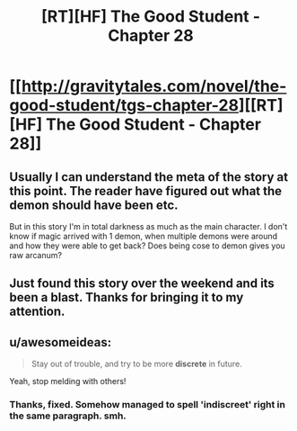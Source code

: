 #+TITLE: [RT][HF] The Good Student - Chapter 28

* [[http://gravitytales.com/novel/the-good-student/tgs-chapter-28][[RT][HF] The Good Student - Chapter 28]]
:PROPERTIES:
:Author: PositivePeter
:Score: 27
:DateUnix: 1503272764.0
:DateShort: 2017-Aug-21
:END:

** Usually I can understand the meta of the story at this point. The reader have figured out what the demon should have been etc.

But in this story I'm in total darkness as much as the main character. I don't know if magic arrived with 1 demon, when multiple demons were around and how they were able to get back? Does being cose to demon gives you raw arcanum?
:PROPERTIES:
:Author: hoja_nasredin
:Score: 6
:DateUnix: 1503321961.0
:DateShort: 2017-Aug-21
:END:


** Just found this story over the weekend and its been a blast. Thanks for bringing it to my attention.
:PROPERTIES:
:Author: Gigapode
:Score: 3
:DateUnix: 1503305432.0
:DateShort: 2017-Aug-21
:END:


** u/awesomeideas:
#+begin_quote
  Stay out of trouble, and try to be more *discrete* in future.
#+end_quote

Yeah, stop melding with others!
:PROPERTIES:
:Author: awesomeideas
:Score: 3
:DateUnix: 1503428148.0
:DateShort: 2017-Aug-22
:END:

*** Thanks, fixed. Somehow managed to spell 'indiscreet' right in the same paragraph. smh.
:PROPERTIES:
:Author: mooderino
:Score: 3
:DateUnix: 1503474181.0
:DateShort: 2017-Aug-23
:END:
